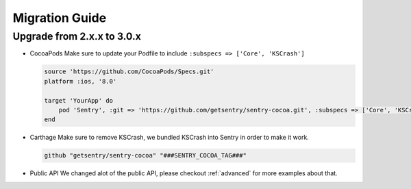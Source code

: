 .. _migration:

Migration Guide
===============

Upgrade from 2.x.x to 3.0.x
---------------------------

*   CocoaPods
    Make sure to update your Podfile to include ``:subspecs => ['Core', 'KSCrash']``

    .. sourcecode:: ruby

        source 'https://github.com/CocoaPods/Specs.git'
        platform :ios, '8.0'

        target 'YourApp' do
            pod 'Sentry', :git => 'https://github.com/getsentry/sentry-cocoa.git', :subspecs => ['Core', 'KSCrash'], :tag => '###SENTRY_COCOA_TAG###'
        end

*   Carthage
    Make sure to remove KSCrash, we bundled KSCrash into Sentry in order to make it work.

    .. sourcecode:: ruby

        github "getsentry/sentry-cocoa" "###SENTRY_COCOA_TAG###"

*   Public API
    We changed alot of the public API, please checkout :ref:`advanced` for more examples about that.



